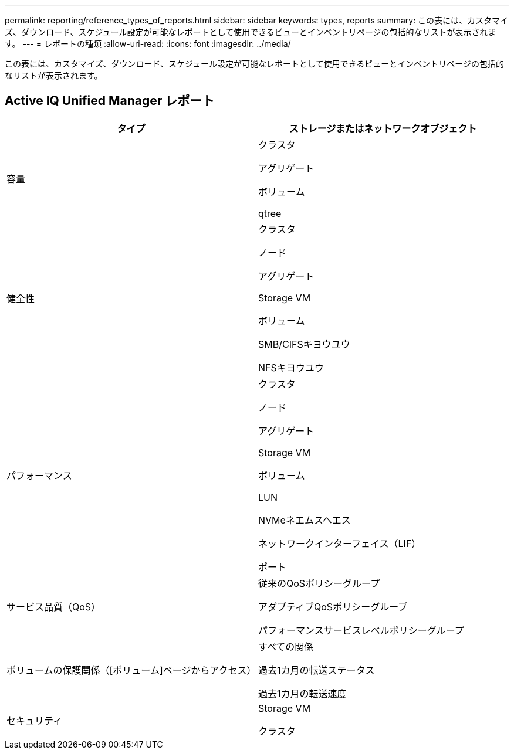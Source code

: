 ---
permalink: reporting/reference_types_of_reports.html 
sidebar: sidebar 
keywords: types, reports 
summary: この表には、カスタマイズ、ダウンロード、スケジュール設定が可能なレポートとして使用できるビューとインベントリページの包括的なリストが表示されます。 
---
= レポートの種類
:allow-uri-read: 
:icons: font
:imagesdir: ../media/


[role="lead"]
この表には、カスタマイズ、ダウンロード、スケジュール設定が可能なレポートとして使用できるビューとインベントリページの包括的なリストが表示されます。



== Active IQ Unified Manager レポート

[cols="2*"]
|===
| タイプ | ストレージまたはネットワークオブジェクト 


 a| 
容量
 a| 
クラスタ

アグリゲート

ボリューム

qtree



 a| 
健全性
 a| 
クラスタ

ノード

アグリゲート

Storage VM

ボリューム

SMB/CIFSキヨウユウ

NFSキヨウユウ



 a| 
パフォーマンス
 a| 
クラスタ

ノード

アグリゲート

Storage VM

ボリューム

LUN

NVMeネエムスヘエス

ネットワークインターフェイス（LIF）

ポート



 a| 
サービス品質（QoS）
 a| 
従来のQoSポリシーグループ

アダプティブQoSポリシーグループ

パフォーマンスサービスレベルポリシーグループ



 a| 
ボリュームの保護関係（[ボリューム]ページからアクセス）
 a| 
すべての関係

過去1カ月の転送ステータス

過去1カ月の転送速度



 a| 
セキュリティ
 a| 
Storage VM

クラスタ

|===